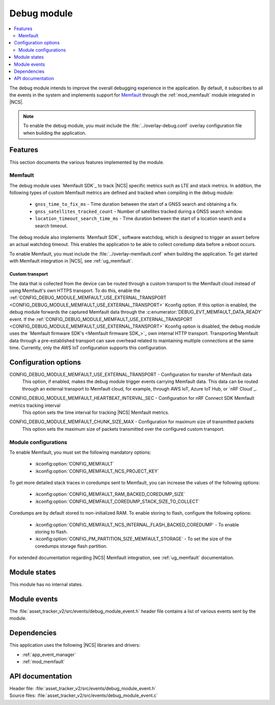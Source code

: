 .. _asset_tracker_v2_debug_module:

Debug module
############

.. contents::
   :local:
   :depth: 2

The debug module intends to improve the overall debugging experience in the application.
By default, it subscribes to all the events in the system and implements support for `Memfault`_ through the :ref:`mod_memfault` module integrated in |NCS|.

.. note::

   To enable the debug module, you must include the :file:`../overlay-debug.conf` overlay configuration file when building the application.

Features
********

This section documents the various features implemented by the module.

Memfault
========

The debug module uses `Memfault SDK`_ to track |NCS| specific metrics such as LTE and stack metrics.
In addition, the following types of custom Memfault metrics are defined and tracked when compiling in the debug module:

 * ``gnss_time_to_fix_ms`` - Time duration between the start of a GNSS search and obtaining a fix.
 * ``gnss_satellites_tracked_count`` - Number of satellites tracked during a GNSS search window.
 * ``location_timeout_search_time_ms`` - Time duration between the start of a location search and a search timeout.

The debug module also implements `Memfault SDK`_ software watchdog, which is designed to trigger an assert before an actual watchdog timeout.
This enables the application to be able to collect coredump data before a reboot occurs.

To enable Memfault, you must include the :file:`../overlay-memfault.conf` when building the application.
To get started with Memfault integration in |NCS|, see :ref:`ug_memfault`.

.. _asset_tracker_v2_ext_transport:

Custom transport
----------------

The data that is collected from the device can be routed through a custom transport to the Memfault cloud instead of using Memfault's own HTTPS transport.
To do this, enable the :ref:`CONFIG_DEBUG_MODULE_MEMFAULT_USE_EXTERNAL_TRANSPORT <CONFIG_DEBUG_MODULE_MEMFAULT_USE_EXTERNAL_TRANSPORT>` Kconfig option.
If this option is enabled, the debug module forwards the captured Memfault data through the :c:enumerator:`DEBUG_EVT_MEMFAULT_DATA_READY` event.
If the :ref:`CONFIG_DEBUG_MODULE_MEMFAULT_USE_EXTERNAL_TRANSPORT <CONFIG_DEBUG_MODULE_MEMFAULT_USE_EXTERNAL_TRANSPORT>` Kconfig option is disabled, the debug module uses the `Memfault firmware SDK's <Memfault firmware SDK_>`_ own internal HTTP transport.
Transporting Memfault data through a pre-established transport can save overhead related to maintaining multiple connections at the same time.
Currently, only the AWS IoT configuration supports this configuration.

Configuration options
*********************

.. _CONFIG_DEBUG_MODULE_MEMFAULT_USE_EXTERNAL_TRANSPORT:

CONFIG_DEBUG_MODULE_MEMFAULT_USE_EXTERNAL_TRANSPORT - Configuration for transfer of Memfault data
   This option, if enabled, makes the debug module trigger events carrying Memfault data. This data can be routed through an external transport to Memfault cloud, for example, through AWS IoT, Azure IoT Hub, or `nRF Cloud`_.

.. _CONFIG_DEBUG_MODULE_MEMFAULT_HEARTBEAT_INTERVAL_SEC:

CONFIG_DEBUG_MODULE_MEMFAULT_HEARTBEAT_INTERVAL_SEC - Configuration for nRF Connect SDK Memfault metrics tracking interval
   This option sets the time interval for tracking |NCS| Memfault metrics.

.. _CONFIG_DEBUG_MODULE_MEMFAULT_CHUNK_SIZE_MAX:

CONFIG_DEBUG_MODULE_MEMFAULT_CHUNK_SIZE_MAX - Configuration for maximum size of transmitted packets
   This option sets the maximum size of packets transmitted over the configured custom transport.

Module configurations
=====================

To enable Memfault, you must set the following mandatory options:

 * :kconfig:option:`CONFIG_MEMFAULT`
 * :kconfig:option:`CONFIG_MEMFAULT_NCS_PROJECT_KEY`

To get more detailed stack traces in coredumps sent to Memfault, you can increase the values of the following options:

 * :kconfig:option:`CONFIG_MEMFAULT_RAM_BACKED_COREDUMP_SIZE`
 * :kconfig:option:`CONFIG_MEMFAULT_COREDUMP_STACK_SIZE_TO_COLLECT`

Coredumps are by default stored to non-initialized RAM.
To enable storing to flash, configure the following options:

 * :kconfig:option:`CONFIG_MEMFAULT_NCS_INTERNAL_FLASH_BACKED_COREDUMP` - To enable storing to flash.
 * :kconfig:option:`CONFIG_PM_PARTITION_SIZE_MEMFAULT_STORAGE` - To set the size of the coredumps storage flash partition.

For extended documentation regarding |NCS| Memfault integration, see :ref:`ug_memfault` documentation.

Module states
*************

This module has no internal states.

Module events
*************

The :file:`asset_tracker_v2/src/events/debug_module_event.h` header file contains a list of various events sent by the module.

Dependencies
************

This application uses the following |NCS| libraries and drivers:

* :ref:`app_event_manager`
* :ref:`mod_memfault`

API documentation
*****************

| Header file: :file:`asset_tracker_v2/src/events/debug_module_event.h`
| Source files: :file:`asset_tracker_v2/src/events/debug_module_event.c`

.. doxygengroup:: debug_module_event
   :project: nrf
   :members:
